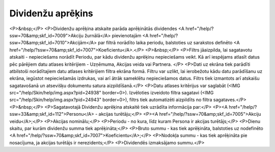.. 7011 ======================Dividenžu aprēķins====================== <P>&nbsp;</P>
<P>Dividenžu aprēķina atskaite parāda aprēķinātās dividendes <A href="/help/?ssw=70&amp;skf_id=7009">Akciju žurnālā</A> pievienotajām <A href="/help/?ssw=70&amp;skf_id=7010">Akcijām</A> par filtrā norādīto laika periodu, balstoties uz sarakstos definēto <A href="/help/?ssw=70&amp;skf_id=7007">Koeficientu</A>.</P>
<P>&nbsp;</P>
<P>Filtrs jāaizpilda, lai sagatavotu atskaiti - nepieciešams norādīt Periodu, par kādu dividenžu aprēķinu nepieciešams veikt. Kā arī iespējams atlasīt datus pēc pārējiem datu atlases kritērijiem - Uzņēmuma, Akcijas veida vai Partnera. </P>
<P>Dati uz ekrāna tiek parādīti atbilstoši norādītajiem datu atlases kritērijiem filtra ekrāna formā. Filtru var uzlikt, lai ierobežotu kādu datu parādīšanu uz ekrāna, iegūstot nepieciešamās izdrukas, vai arī ātrāk sameklētu nepieciešamos datus. Filtrs tiek izmantots arī atskaišu sagatavošanā un atsevišķu dokumentu satura aizpildīšanā.</P>
<P>Datu atlases kritērijus var saglabāt (<IMG src="/help/Skin/help/img.aspx?pid=24938" border=0>). Izvēloties izveidoto filtra sagatavi (<IMG src="/help/Skin/help/img.aspx?pid=24943" border=0>), filtrs tiek automatizēti aizpildīts no filtra sagataves.</P>
<P>&nbsp;</P>
<P>Sagatavotajā Dividenžu aprēķina atskaitē tiek uzrādīta informācija par:</P>
<P><A href="/help/?ssw=33&amp;skf_id=112">Personu</A> - akcijas turētāju;</P>
<P><A href="/help/?ssw=70&amp;skf_id=7005">Akciju veidu</A>;</P>
<P>Akcijas nominālu;</P>
<P>Periodu - no kura, līdz kuram Persona ir akcijas turētājs;</P>
<P>Dienu skaitu, par kurām dividenžu summa tiek aprēķināta;</P>
<P>Bruto summu - kas tiek aprēķināta, balstoties uz nodefinēto <A href="/help/?ssw=70&amp;skf_id=7007">Koeficientu</A>;</P>
<P>Nodokļa summu - kas tiek aprēķināta pie nosacījuma, ja akcijas turētājs ir nerezidents;</P>
<P>Dividendēs izmaksājamo summu.</P> 